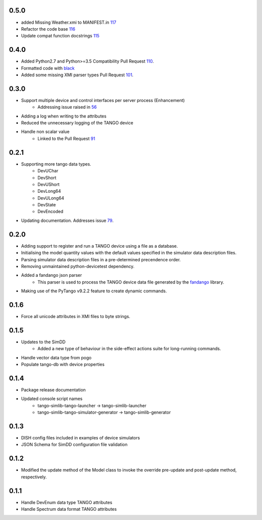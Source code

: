 .. _fandango: https://github.com/tango-controls/fandango
.. _79: https://github.com/ska-sa/tango-simlib/issues/79
.. _56: https://github.com/ska-sa/tango-simlib/issues/56
.. _91: https://github.com/ska-sa/tango-simlib/pull/91
.. _black: https://github.com/psf/black
.. _110: https://github.com/ska-sa/tango-simlib/pull/110
.. _101: https://github.com/ska-sa/tango-simlib/pull/101
.. _115: https://github.com/ska-sa/tango-simlib/pull/115
.. _116: https://github.com/ska-sa/tango-simlib/pull/116
.. _117: https://github.com/ska-sa/tango-simlib/pull/117

0.5.0
-----
- added Missing Weather.xmi to MANIFEST.in 117_
- Refactor the code base 116_
- Update compat function docstrings 115_

0.4.0
-----
- Added Python2.7 and Python>=3.5 Compatibility Pull Request 110_.
- Formatted code with black_
- Added some missing XMI parser types Pull Request 101_.

0.3.0
-----
- Support multiple device and control interfaces per server process (Enhancement)
    - Addressing issue raised in 56_
- Adding a log when writing to the attributes
- Reduced the unnecessary logging of the TANGO device
- Handle non scalar value
    - Linked to the Pull Request 91_

0.2.1
-----
- Supporting more tango data types.
    - DevUChar
    - DevShort
    - DevUShort
    - DevLong64
    - DevULong64
    - DevState
    - DevEncoded
- Updating documentation. Addresses issue 79_.

0.2.0
-----
- Adding support to register and run a TANGO device using a file as a database.
- Initialising the model quantity values with the default values specified in the simulator data description files.
- Parsing simulator data description files in a pre-determined precendence order.
- Removing unmaintained python-devicetest dependency.
- Added a fandango json parser
    - This parser is used to process the TANGO device data file generated by the fandango_ library.
- Making use of the PyTango v9.2.2 feature to create dynamic commands.

0.1.6
-----
- Force all unicode attributes in XMI files to byte strings.

0.1.5
-----
- Updates to the SimDD
    - Added a new type of behaviour in the side-effect actions suite for long-running
      commands.
- Handle vector data type from pogo
- Populate tango-db with device properties

0.1.4
-----
- Package release documentation
- Updated console script names
    - tango-simlib-tango-launcher -> tango-simlib-launcher
    - tango-simlib-tango-simulator-generator -> tango-simlib-generator

0.1.3
-----
- DISH config files included in examples of device simulators
- JSON Schema for SimDD configuration file validation

0.1.2
-----
- Modified the update method of the Model class to invoke the override pre-update
  and post-update method, respectively.

0.1.1
-----
- Handle DevEnum data type TANGO attributes
- Handle Spectrum data format TANGO attributes
  

